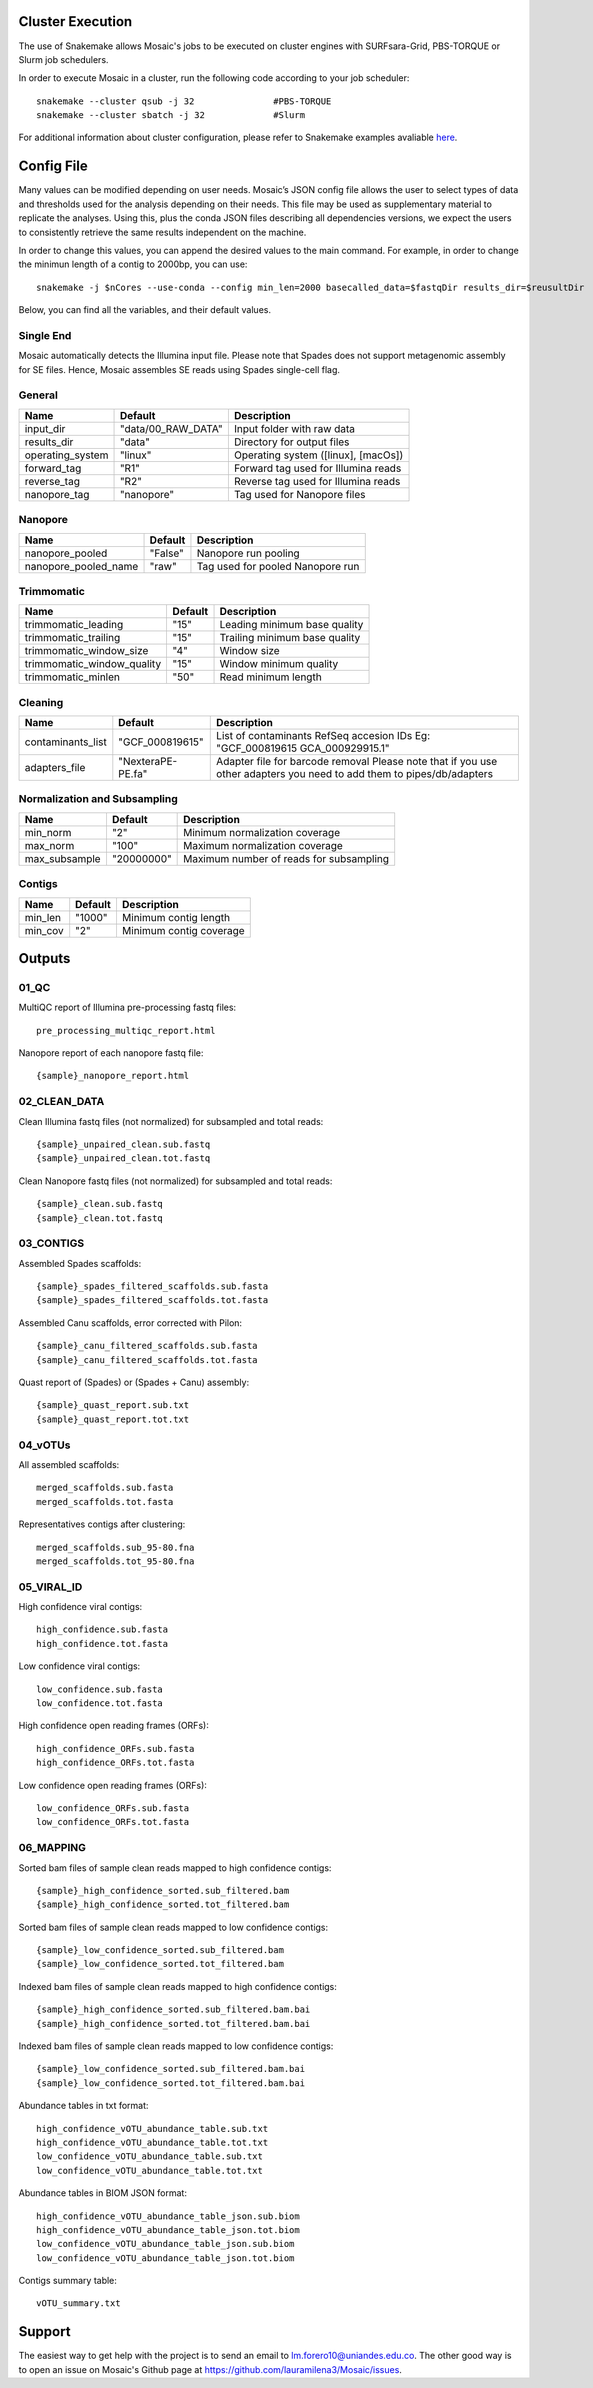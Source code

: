 .. _project_info:

Cluster Execution
=================

The use of Snakemake allows Mosaic's jobs to be executed on cluster engines with SURFsara-Grid, PBS-TORQUE or Slurm job schedulers.

In order to execute Mosaic in a cluster, run the following code according to your job scheduler::

   snakemake --cluster qsub -j 32		#PBS-TORQUE
   snakemake --cluster sbatch -j 32		#Slurm

For additional information about cluster configuration, please refer to Snakemake examples 
avaliable `here <https://snakemake.readthedocs.io/en/stable/snakefiles/configuration.html#cluster-configuration>`_.



Config File
===========

Many values can be modified depending on user needs. Mosaic’s JSON config file allows the user to select types of data and thresholds used for the analysis depending on their needs. This file may be used as supplementary material to replicate the analyses. Using this, plus the conda JSON files describing all dependencies versions, we expect the users to consistently retrieve the same results independent on the machine. 

In order to change this values, you can append the desired values to the main command. For example, in order to change the minimun length of a contig to 2000bp, you can use::

   snakemake -j $nCores --use-conda --config min_len=2000 basecalled_data=$fastqDir results_dir=$reusultDir 




Below, you can find all the variables, and their default values.  

Single End
----------

Mosaic automatically detects the Illumina input file. Please note that Spades does not support metagenomic assembly for SE files. Hence, Mosaic assembles SE reads using Spades single-cell flag.

General
--------

+----------------------------+---------------------+---------------------------------------------+
| Name                       | Default             | Description                                 |
+============================+=====================+=============================================+
| input_dir                  | "data/00_RAW_DATA"  | Input folder with raw data                  |
+----------------------------+---------------------+---------------------------------------------+
| results_dir                | "data"              | Directory for output files                  |
+----------------------------+---------------------+---------------------------------------------+
| operating_system           | "linux"             | Operating system ([linux], [macOs])         |
+----------------------------+---------------------+---------------------------------------------+
| forward_tag                | "R1"                | Forward tag used for Illumina reads         |
+----------------------------+---------------------+---------------------------------------------+
| reverse_tag                | "R2"                | Reverse tag used for Illumina reads         |
+----------------------------+---------------------+---------------------------------------------+
| nanopore_tag               | "nanopore"          | Tag used for Nanopore files                 |
+----------------------------+---------------------+---------------------------------------------+


Nanopore
---------
+----------------------------+---------------------+---------------------------------------------+
| Name                       | Default             | Description                                 |
+============================+=====================+=============================================+
| nanopore_pooled            | "False"             | Nanopore run pooling                        |
+----------------------------+---------------------+---------------------------------------------+
| nanopore_pooled_name       | "raw"               | Tag used for pooled Nanopore run            |
+----------------------------+---------------------+---------------------------------------------+



Trimmomatic
------------

+----------------------------+---------------------+---------------------------------------------+
| Name                       | Default             | Description                                 |
+============================+=====================+=============================================+
| trimmomatic_leading        | "15"                | Leading minimum base quality                |
+----------------------------+---------------------+---------------------------------------------+
| trimmomatic_trailing       | "15"                | Trailing minimum base quality               |
+----------------------------+---------------------+---------------------------------------------+
| trimmomatic_window_size    | "4"                 | Window size                                 |
+----------------------------+---------------------+---------------------------------------------+
| trimmomatic_window_quality | "15"                | Window minimum quality                      |
+----------------------------+---------------------+---------------------------------------------+
| trimmomatic_minlen         | "50"                | Read minimum length                         |
+----------------------------+---------------------+---------------------------------------------+

Cleaning
---------

+----------------------------+---------------------+---------------------------------------------+
| Name                       | Default             | Description                                 |
+============================+=====================+=============================================+
| contaminants_list          | "GCF_000819615"     | List of contaminants RefSeq accesion IDs    |
|                            |                     | Eg: "GCF_000819615 GCA_000929915.1"         |
+----------------------------+---------------------+---------------------------------------------+
| adapters_file              | "NexteraPE-PE.fa"   | Adapter file for barcode removal            |
|                            |                     | Please note that if you use other adapters  |
|                            |                     | you need to add them to pipes/db/adapters   |
+----------------------------+---------------------+---------------------------------------------+

Normalization and Subsampling
------------------------------

+----------------------------+---------------------+---------------------------------------------+
| Name                       | Default             | Description                                 |
+============================+=====================+=============================================+
| min_norm                   | "2"                 | Minimum normalization coverage              |
+----------------------------+---------------------+---------------------------------------------+
| max_norm                   | "100"               | Maximum normalization coverage              |
+----------------------------+---------------------+---------------------------------------------+
| max_subsample              | "20000000"          | Maximum number of reads for subsampling     |
+----------------------------+---------------------+---------------------------------------------+


Contigs
--------

+----------------------------+---------------------+---------------------------------------------+
| Name                       | Default             | Description                                 |
+============================+=====================+=============================================+
| min_len                    | "1000"              | Minimum contig length                       |
+----------------------------+---------------------+---------------------------------------------+
| min_cov                    | "2"                 | Minimum contig coverage                     |
+----------------------------+---------------------+---------------------------------------------+



Outputs
=======


01_QC
------

MultiQC report of Illumina pre-processing fastq files::
   
   pre_processing_multiqc_report.html

Nanopore report of each nanopore fastq file::

   {sample}_nanopore_report.html

02_CLEAN_DATA
-------------

Clean Illumina fastq files (not normalized) for subsampled and total reads::

   {sample}_unpaired_clean.sub.fastq
   {sample}_unpaired_clean.tot.fastq

Clean Nanopore fastq files (not normalized) for subsampled and total reads::

   {sample}_clean.sub.fastq
   {sample}_clean.tot.fastq

03_CONTIGS
----------


Assembled Spades scaffolds::

   {sample}_spades_filtered_scaffolds.sub.fasta
   {sample}_spades_filtered_scaffolds.tot.fasta

Assembled Canu scaffolds, error corrected with Pilon::

   {sample}_canu_filtered_scaffolds.sub.fasta
   {sample}_canu_filtered_scaffolds.tot.fasta

Quast report of (Spades) or (Spades + Canu)  assembly::

   {sample}_quast_report.sub.txt
   {sample}_quast_report.tot.txt

04_vOTUs
--------

All assembled scaffolds::

   merged_scaffolds.sub.fasta
   merged_scaffolds.tot.fasta

Representatives contigs after clustering::

   merged_scaffolds.sub_95-80.fna
   merged_scaffolds.tot_95-80.fna

05_VIRAL_ID
-----------

High confidence viral contigs::

   high_confidence.sub.fasta
   high_confidence.tot.fasta

Low confidence viral contigs::

   low_confidence.sub.fasta
   low_confidence.tot.fasta

High confidence open reading frames (ORFs)::

   high_confidence_ORFs.sub.fasta
   high_confidence_ORFs.tot.fasta

Low confidence open reading frames (ORFs)::

   low_confidence_ORFs.sub.fasta
   low_confidence_ORFs.tot.fasta

06_MAPPING
----------

Sorted bam files of sample clean reads mapped to high confidence contigs::

   {sample}_high_confidence_sorted.sub_filtered.bam
   {sample}_high_confidence_sorted.tot_filtered.bam

Sorted bam files of sample clean reads mapped to low confidence contigs::

   {sample}_low_confidence_sorted.sub_filtered.bam
   {sample}_low_confidence_sorted.tot_filtered.bam

Indexed bam files of sample clean reads mapped to high confidence contigs::

   {sample}_high_confidence_sorted.sub_filtered.bam.bai
   {sample}_high_confidence_sorted.tot_filtered.bam.bai

Indexed bam files of sample clean reads mapped to low confidence contigs::

   {sample}_low_confidence_sorted.sub_filtered.bam.bai
   {sample}_low_confidence_sorted.tot_filtered.bam.bai

Abundance tables in txt format::

   high_confidence_vOTU_abundance_table.sub.txt
   high_confidence_vOTU_abundance_table.tot.txt
   low_confidence_vOTU_abundance_table.sub.txt
   low_confidence_vOTU_abundance_table.tot.txt

Abundance tables in BIOM JSON format::

   high_confidence_vOTU_abundance_table_json.sub.biom
   high_confidence_vOTU_abundance_table_json.tot.biom
   low_confidence_vOTU_abundance_table_json.sub.biom
   low_confidence_vOTU_abundance_table_json.tot.biom

Contigs summary table::

   vOTU_summary.txt

Support
=======

The easiest way to get help with the project is to send an email to lm.forero10@uniandes.edu.co.
The other good way is to open an issue on Mosaic's Github page at https://github.com/lauramilena3/Mosaic/issues.

.. _https://github.com/lauramilena3/Mosaic/issues: https://github.com/lauramilena3/Mosaic/issues


